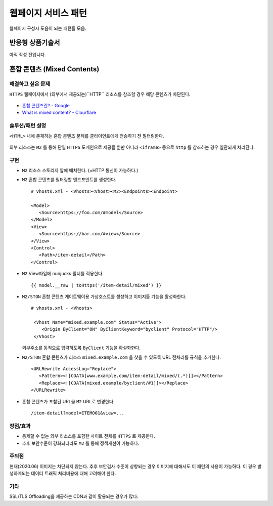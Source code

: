 ﻿.. _pattern-webpage:

웹페이지 서비스 패턴
******************

웹페이지 구성시 도움이 되는 패턴들 모음.


반응형 상품기술서
====================================

아직 작성 전입니다.


혼합 콘텐츠 (Mixed Contents)
====================================

해결하고 싶은 문제
------------------------------------
``HTTPS`` 웹페이지에서 (외부에서 제공되는)``HTTP`` 리소스를 참조할 경우 해당 콘텐츠가 차단된다.

.. figure:: img/rsc001.png
   :align: center

.. figure:: img/rsc002.png
   :align: center

-  `혼합 콘텐츠란? - Google <https://developers.google.com/web/fundamentals/security/prevent-mixed-content/what-is-mixed-content?hl=ko>`_
-  `What is mixed content? - Clourflare <https://www.cloudflare.com/learning/ssl/what-is-mixed-content/>`_


솔루션/패턴 설명
------------------------------------
``<HTML>`` 내에 존재하는 혼합 콘텐츠 문제를 클라이언트에게 전송하기 전 필터링한다. 

.. figure:: img/dgm005.png
   :align: center

외부 리소스는 ``M2`` 를 통해 단일 ``HTTPS`` 도메인으로 제공될 뿐만 아니라 ``<iframe>`` 등으로 ``http`` 를 참조하는 경우 일관되게 처리된다.


구현
------------------------------------
-  ``M2`` 리소스 스토리지 앞에 배치한다. (=HTTP 통신이 가능하다.)
-  ``M2`` 혼합 콘텐츠를 필터링할 엔드포인트를 생성한다. ::
   
      # vhosts.xml - <Vhosts><Vhost><M2><Endpoints><Endpoint>

      <Model>
         <Source>https://foo.com/#model</Source>
      </Model>
      <View>
         <Source>https://bar.com/#view</Source>
      </View>
      <Control>
         <Path>/item-detail</Path>
      </Control>


-  ``M2`` View파일에 nunjucks 필터를 적용한다. ::
   
      {{ model.__raw | toHttps('/item-detail/mixed') }}


-  ``M2/STON`` 혼합 콘텐츠 게이트웨이용 가상호스트를 생성하고 이미지툴 기능을 활성화한다. ::
   
      # vhosts.xml - <Vhosts>

       <Vhost Name="mixed.example.com" Status="Active">
          <Origin ByClient="ON" ByClientKeyword="byclient" Protocol="HTTP"/>
       </Vhost>

   외부주소를 동적으로 입력하도록 ``ByClient`` 기능을 확설화한다.


-  ``M2/STON`` 혼합 콘텐츠가 리소스 ``mixed.example.com`` 을 찾을 수 있도록 URL 전처리를 규칙을 추가한다. ::

      <URLRewrite AccessLog="Replace">
         <Pattern><![CDATA[www.example.com/item-detail/mixed/(.*)]]></Pattern>
         <Replace><![CDATA[mixed.example/byclient/#1]]></Replace>
      </URLRewrite>


-  혼합 콘텐츠가 포함된 URL을 ``M2`` URL로 변경한다. ::

      /item-detail?model=ITEM001&view=...


장점/효과
------------------------------------
-  통제할 수 없는 외부 리소스를 포함한 사이트 전체를 ``HTTPS`` 로 제공한다.
-  추후 보안수준이 강화되더라도 ``M2`` 를 통해 정책개선이 가능하다.


주의점
------------------------------------
현재(2020.06) 이미지는 차단되지 않는다.
추후 보안검사 수준이 상향되는 경우 이미지에 대해서도 이 패턴의 사용이 가능하다. 
이 경우 발생하게되는 데이터 트래픽 처리비용에 대해 고려해야 한다.


기타
------------------------------------
SSL/TLS Offloading을 제공하는 CDN과 같이 활용되는 경우가 많다.


